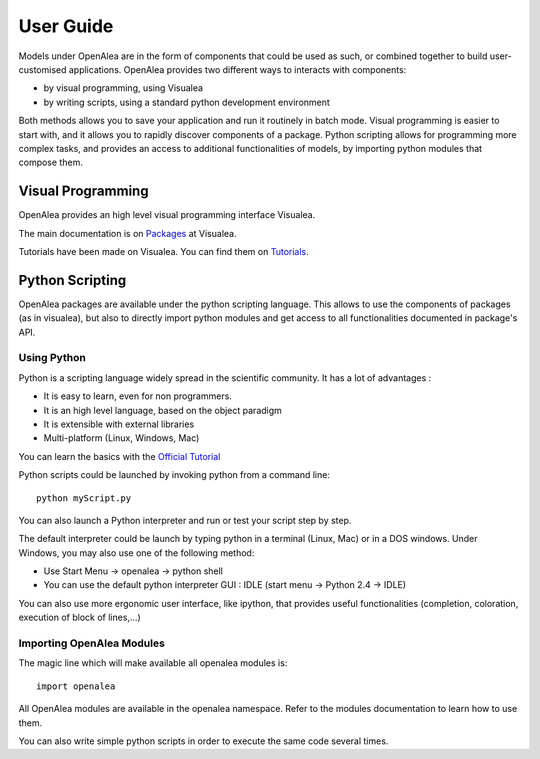 ===========
User Guide
===========

Models under OpenAlea are in the form of components that could be used as such, 
or combined together to build user-customised applications. OpenAlea provides two 
different ways to interacts with components:

* by visual programming, using Visualea
* by writing scripts, using a standard python development environment

Both methods allows you to save your application and run it routinely in batch mode. 
Visual programming is easier to start with, and it allows you to rapidly discover 
components of a package. Python scripting allows for programming more complex tasks, 
and provides an access to additional functionalities of models, by importing python 
modules that compose them.

Visual Programming
==================

OpenAlea provides an high level visual programming interface Visualea.

The main documentation is on
`Packages <https://openalea.readthedocs.io/en/latest/packages/index.html>`_ at Visualea.

Tutorials have been made on Visualea. You can find them on 
`Tutorials <https://openalea.readthedocs.io/en/latest/tutorials/index.html>`_.


Python Scripting
================

OpenAlea packages are available under the python scripting language. This allows to use the 
components of packages (as in visualea), but also to directly import python modules and get 
access to all functionalities documented in package's API.


Using Python
------------

Python is a scripting language widely spread in the scientific community. 
It has a lot of advantages :

* It is easy to learn, even for non programmers.
* It is an high level language, based on the object paradigm
* It is extensible with external libraries
* Multi-platform (Linux, Windows, Mac)

You can learn the basics with the `Official Tutorial <http://docs.python.org/tut/>`_

Python scripts could be launched by invoking python from a command line::

    python myScript.py

You can also launch a Python interpreter and run or test your script step by step.

The default interpreter could be launch by typing python in a terminal (Linux, Mac) or 
in a DOS windows. Under Windows, you may also use one of the following method:

* Use Start Menu -> openalea -> python shell
* You can use the default python interpreter GUI : IDLE (start menu -> Python 2.4 -> IDLE)

You can also use more ergonomic user interface, like ipython, that provides useful
functionalities (completion, coloration, execution of block of lines,…)


Importing OpenAlea Modules
--------------------------

The magic line which will make available all openalea modules is::

    import openalea

All OpenAlea modules are available in the openalea namespace. Refer to the modules documentation 
to learn how to use them.

You can also write simple python scripts in order to execute the same code several times.
